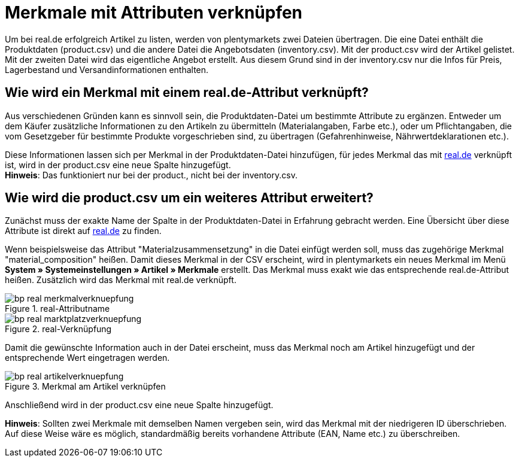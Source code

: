 = Merkmale mit Attributen verknüpfen
:lang: de
:keywords: real.de, Multi-Channel, inventory.csv, product.csv
:position: 10

Um bei real.de erfolgreich Artikel zu listen, werden von plentymarkets zwei Dateien übertragen. Die eine Datei enthält die Produktdaten (product.csv) und die andere Datei die Angebotsdaten (inventory.csv). Mit der product.csv wird der Artikel gelistet. Mit der zweiten Datei wird das eigentliche Angebot erstellt. Aus diesem Grund sind in der inventory.csv nur die Infos für Preis, Lagerbestand und Versandinformationen enthalten.

== Wie wird ein Merkmal mit einem real.de-Attribut verknüpft?

Aus verschiedenen Gründen kann es sinnvoll sein, die Produktdaten-Datei um bestimmte Attribute zu ergänzen. Entweder um dem Käufer zusätzliche Informationen zu den Artikeln zu übermitteln (Materialangaben, Farbe etc.), oder um Pflichtangaben, die vom Gesetzgeber für bestimmte Produkte vorgeschrieben sind, zu übertragen (Gefahrenhinweise, Nährwertdeklarationen etc.).

Diese Informationen lassen sich per Merkmal in der Produktdaten-Datei hinzufügen, für jedes Merkmal das mit link:https://www.real.de/[real.de^] verknüpft ist, wird in der product.csv eine neue Spalte hinzugefügt. +
*Hinweis*: Das funktioniert nur bei der product., nicht bei der inventory.csv.

== Wie wird die product.csv um ein weiteres Attribut erweitert?

Zunächst muss der exakte Name der Spalte in der Produktdaten-Datei in Erfahrung gebracht werden. Eine Übersicht über diese Attribute ist direkt auf link:https://www.real.de/versandpartner/download-bereich/[real.de^] zu finden.

Wenn beispielsweise das Attribut "Materialzusammensetzung" in die Datei einfügt werden soll, muss das zugehörige Merkmal "material_composition" heißen.
Damit dieses Merkmal in der CSV erscheint, wird in plentymarkets ein neues Merkmal im Menü *System » Systemeinstellungen »  Artikel » Merkmale* erstellt. Das Merkmal muss exakt wie das entsprechende real.de-Attribut heißen. Zusätzlich wird das Merkmal mit real.de verknüpft.

[[Attributname]]
.real-Attributname
image::_best-practices/omni-channel/multi-channel/real/assets/bp-real-merkmalverknuepfung.png[]

[[Marktplatzverknüpfung]]
.real-Verknüpfung
image::_best-practices/omni-channel/multi-channel/real/assets/bp-real-marktplatzverknuepfung.png[]

Damit die gewünschte Information auch in der Datei erscheint, muss das Merkmal noch am Artikel hinzugefügt und der entsprechende Wert eingetragen werden.

[[Artikelverknüpfung]]
.Merkmal am Artikel verknüpfen
image::_best-practices/omni-channel/multi-channel/real/assets/bp-real-artikelverknuepfung.png[]

Anschließend wird in der product.csv eine neue Spalte hinzugefügt.

*Hinweis*: Sollten zwei Merkmale mit demselben Namen vergeben sein, wird das Merkmal mit der niedrigeren ID überschrieben. Auf diese Weise wäre es möglich, standardmäßig bereits vorhandene Attribute (EAN, Name etc.) zu überschreiben.

